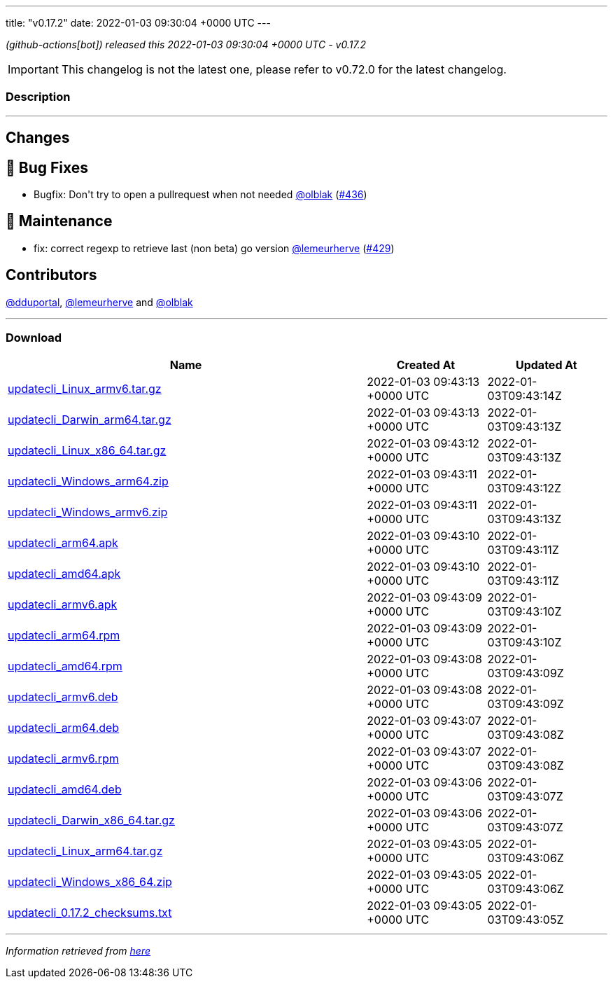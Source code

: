 ---
title: "v0.17.2"
date: 2022-01-03 09:30:04 +0000 UTC
---

// Disclaimer: this file is generated, do not edit it manually.


__ (github-actions[bot]) released this 2022-01-03 09:30:04 +0000 UTC - v0.17.2__



IMPORTANT: This changelog is not the latest one, please refer to v0.72.0 for the latest changelog.


=== Description

---

++++

<h2>Changes</h2>
<h2>🐛 Bug Fixes</h2>
<ul>
<li>Bugfix: Don't try to open a pullrequest when not needed <a class="user-mention notranslate" data-hovercard-type="user" data-hovercard-url="/users/olblak/hovercard" data-octo-click="hovercard-link-click" data-octo-dimensions="link_type:self" href="https://github.com/olblak">@olblak</a> (<a class="issue-link js-issue-link" data-error-text="Failed to load title" data-id="1091604047" data-permission-text="Title is private" data-url="https://github.com/updatecli/updatecli/issues/436" data-hovercard-type="pull_request" data-hovercard-url="/updatecli/updatecli/pull/436/hovercard" href="https://github.com/updatecli/updatecli/pull/436">#436</a>)</li>
</ul>
<h2>🧰 Maintenance</h2>
<ul>
<li>fix: correct regexp to retrieve last (non beta) go version <a class="user-mention notranslate" data-hovercard-type="user" data-hovercard-url="/users/lemeurherve/hovercard" data-octo-click="hovercard-link-click" data-octo-dimensions="link_type:self" href="https://github.com/lemeurherve">@lemeurherve</a> (<a class="issue-link js-issue-link" data-error-text="Failed to load title" data-id="1085678622" data-permission-text="Title is private" data-url="https://github.com/updatecli/updatecli/issues/429" data-hovercard-type="pull_request" data-hovercard-url="/updatecli/updatecli/pull/429/hovercard" href="https://github.com/updatecli/updatecli/pull/429">#429</a>)</li>
</ul>
<h2>Contributors</h2>
<p><a class="user-mention notranslate" data-hovercard-type="user" data-hovercard-url="/users/dduportal/hovercard" data-octo-click="hovercard-link-click" data-octo-dimensions="link_type:self" href="https://github.com/dduportal">@dduportal</a>, <a class="user-mention notranslate" data-hovercard-type="user" data-hovercard-url="/users/lemeurherve/hovercard" data-octo-click="hovercard-link-click" data-octo-dimensions="link_type:self" href="https://github.com/lemeurherve">@lemeurherve</a> and <a class="user-mention notranslate" data-hovercard-type="user" data-hovercard-url="/users/olblak/hovercard" data-octo-click="hovercard-link-click" data-octo-dimensions="link_type:self" href="https://github.com/olblak">@olblak</a></p>

++++

---



=== Download

[cols="3,1,1" options="header" frame="all" grid="rows"]
|===
| Name | Created At | Updated At

| link:https://github.com/updatecli/updatecli/releases/download/v0.17.2/updatecli_Linux_armv6.tar.gz[updatecli_Linux_armv6.tar.gz] | 2022-01-03 09:43:13 +0000 UTC | 2022-01-03T09:43:14Z

| link:https://github.com/updatecli/updatecli/releases/download/v0.17.2/updatecli_Darwin_arm64.tar.gz[updatecli_Darwin_arm64.tar.gz] | 2022-01-03 09:43:13 +0000 UTC | 2022-01-03T09:43:13Z

| link:https://github.com/updatecli/updatecli/releases/download/v0.17.2/updatecli_Linux_x86_64.tar.gz[updatecli_Linux_x86_64.tar.gz] | 2022-01-03 09:43:12 +0000 UTC | 2022-01-03T09:43:13Z

| link:https://github.com/updatecli/updatecli/releases/download/v0.17.2/updatecli_Windows_arm64.zip[updatecli_Windows_arm64.zip] | 2022-01-03 09:43:11 +0000 UTC | 2022-01-03T09:43:12Z

| link:https://github.com/updatecli/updatecli/releases/download/v0.17.2/updatecli_Windows_armv6.zip[updatecli_Windows_armv6.zip] | 2022-01-03 09:43:11 +0000 UTC | 2022-01-03T09:43:13Z

| link:https://github.com/updatecli/updatecli/releases/download/v0.17.2/updatecli_arm64.apk[updatecli_arm64.apk] | 2022-01-03 09:43:10 +0000 UTC | 2022-01-03T09:43:11Z

| link:https://github.com/updatecli/updatecli/releases/download/v0.17.2/updatecli_amd64.apk[updatecli_amd64.apk] | 2022-01-03 09:43:10 +0000 UTC | 2022-01-03T09:43:11Z

| link:https://github.com/updatecli/updatecli/releases/download/v0.17.2/updatecli_armv6.apk[updatecli_armv6.apk] | 2022-01-03 09:43:09 +0000 UTC | 2022-01-03T09:43:10Z

| link:https://github.com/updatecli/updatecli/releases/download/v0.17.2/updatecli_arm64.rpm[updatecli_arm64.rpm] | 2022-01-03 09:43:09 +0000 UTC | 2022-01-03T09:43:10Z

| link:https://github.com/updatecli/updatecli/releases/download/v0.17.2/updatecli_amd64.rpm[updatecli_amd64.rpm] | 2022-01-03 09:43:08 +0000 UTC | 2022-01-03T09:43:09Z

| link:https://github.com/updatecli/updatecli/releases/download/v0.17.2/updatecli_armv6.deb[updatecli_armv6.deb] | 2022-01-03 09:43:08 +0000 UTC | 2022-01-03T09:43:09Z

| link:https://github.com/updatecli/updatecli/releases/download/v0.17.2/updatecli_arm64.deb[updatecli_arm64.deb] | 2022-01-03 09:43:07 +0000 UTC | 2022-01-03T09:43:08Z

| link:https://github.com/updatecli/updatecli/releases/download/v0.17.2/updatecli_armv6.rpm[updatecli_armv6.rpm] | 2022-01-03 09:43:07 +0000 UTC | 2022-01-03T09:43:08Z

| link:https://github.com/updatecli/updatecli/releases/download/v0.17.2/updatecli_amd64.deb[updatecli_amd64.deb] | 2022-01-03 09:43:06 +0000 UTC | 2022-01-03T09:43:07Z

| link:https://github.com/updatecli/updatecli/releases/download/v0.17.2/updatecli_Darwin_x86_64.tar.gz[updatecli_Darwin_x86_64.tar.gz] | 2022-01-03 09:43:06 +0000 UTC | 2022-01-03T09:43:07Z

| link:https://github.com/updatecli/updatecli/releases/download/v0.17.2/updatecli_Linux_arm64.tar.gz[updatecli_Linux_arm64.tar.gz] | 2022-01-03 09:43:05 +0000 UTC | 2022-01-03T09:43:06Z

| link:https://github.com/updatecli/updatecli/releases/download/v0.17.2/updatecli_Windows_x86_64.zip[updatecli_Windows_x86_64.zip] | 2022-01-03 09:43:05 +0000 UTC | 2022-01-03T09:43:06Z

| link:https://github.com/updatecli/updatecli/releases/download/v0.17.2/updatecli_0.17.2_checksums.txt[updatecli_0.17.2_checksums.txt] | 2022-01-03 09:43:05 +0000 UTC | 2022-01-03T09:43:05Z

|===


---

__Information retrieved from link:https://github.com/updatecli/updatecli/releases/tag/v0.17.2[here]__

